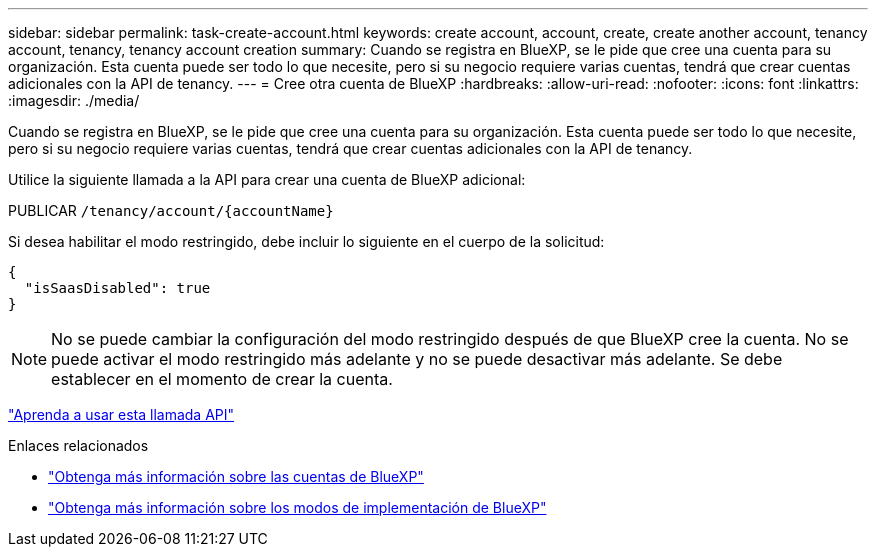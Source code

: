 ---
sidebar: sidebar 
permalink: task-create-account.html 
keywords: create account, account, create, create another account, tenancy account, tenancy, tenancy account creation 
summary: Cuando se registra en BlueXP, se le pide que cree una cuenta para su organización. Esta cuenta puede ser todo lo que necesite, pero si su negocio requiere varias cuentas, tendrá que crear cuentas adicionales con la API de tenancy. 
---
= Cree otra cuenta de BlueXP
:hardbreaks:
:allow-uri-read: 
:nofooter: 
:icons: font
:linkattrs: 
:imagesdir: ./media/


[role="lead"]
Cuando se registra en BlueXP, se le pide que cree una cuenta para su organización. Esta cuenta puede ser todo lo que necesite, pero si su negocio requiere varias cuentas, tendrá que crear cuentas adicionales con la API de tenancy.

Utilice la siguiente llamada a la API para crear una cuenta de BlueXP adicional:

PUBLICAR `/tenancy/account/{accountName}`

Si desea habilitar el modo restringido, debe incluir lo siguiente en el cuerpo de la solicitud:

[source, JSON]
----
{
  "isSaasDisabled": true
}
----

NOTE: No se puede cambiar la configuración del modo restringido después de que BlueXP cree la cuenta. No se puede activar el modo restringido más adelante y no se puede desactivar más adelante. Se debe establecer en el momento de crear la cuenta.

https://docs.netapp.com/us-en/bluexp-automation/tenancy/post-tenancy-account-.html["Aprenda a usar esta llamada API"^]

.Enlaces relacionados
* link:concept-netapp-accounts.html["Obtenga más información sobre las cuentas de BlueXP"]
* link:concept-modes.html["Obtenga más información sobre los modos de implementación de BlueXP"]

